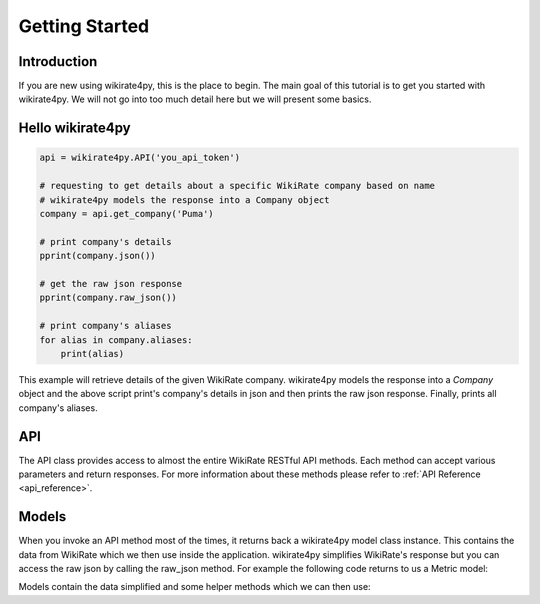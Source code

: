 ***************
Getting Started
***************

Introduction
------------

If you are new using wikirate4py, this is the place to begin. The main goal of this tutorial is to get you started
with wikirate4py. We will not go into too much detail here but we will present some basics.


Hello wikirate4py
-----------------

.. code-block:: python

    api = wikirate4py.API('you_api_token')

    # requesting to get details about a specific WikiRate company based on name
    # wikirate4py models the response into a Company object
    company = api.get_company('Puma')

    # print company's details
    pprint(company.json())

    # get the raw json response
    pprint(company.raw_json())

    # print company's aliases
    for alias in company.aliases:
        print(alias)

This example will retrieve details of the given WikiRate company. wikirate4py models the response into a `Company` object
and the above script print's company's details in json and then prints the raw json response. Finally, prints all company's
aliases.

API
---

The API class provides access to almost the entire WikiRate RESTful API methods. Each method can accept various parameters
and return responses. For more information about these methods please refer to :ref:`API Reference <api_reference>`.

Models
------

When you invoke an API method most of the times, it returns back a wikirate4py model class instance. This contains the
data from WikiRate which we then use inside the application. wikirate4py simplifies WikiRate's response but you can
access the raw json by calling the raw_json method. For example the following code returns to us a Metric model:

.. code-block::python

    # Get the Metric object for Address metric with metric designer Clean Clothes Campaign
    metric = api.get_metric(metric_name='Address', metric_designer='Clean Clothes Campaign')

Models contain the data simplified and some helper methods which we can then use:

.. code-block::python

    print(metric.id)
    print(metric.name)
    print(metric.designer)
    print(metric.question)
    print(metric.value_type)
    pprint(metric.json())
    pprint(metric.raw_json())

    # prints all available parameters of Metric model
    print(metric.get_parameters())

